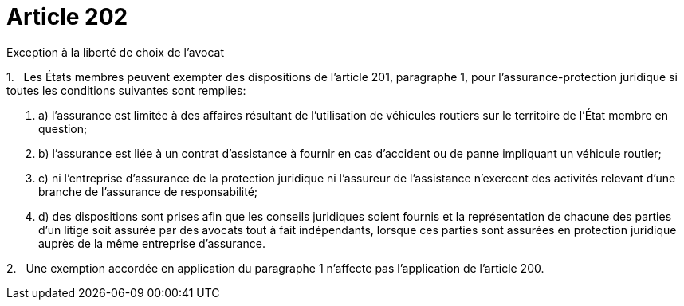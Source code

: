 = Article 202

Exception à la liberté de choix de l'avocat

1.   Les États membres peuvent exempter des dispositions de l'article 201, paragraphe 1, pour l'assurance-protection juridique si toutes les conditions suivantes sont remplies:

. a) l'assurance est limitée à des affaires résultant de l'utilisation de véhicules routiers sur le territoire de l'État membre en question;

. b) l'assurance est liée à un contrat d'assistance à fournir en cas d'accident ou de panne impliquant un véhicule routier;

. c) ni l'entreprise d'assurance de la protection juridique ni l'assureur de l'assistance n'exercent des activités relevant d'une branche de l'assurance de responsabilité;

. d) des dispositions sont prises afin que les conseils juridiques soient fournis et la représentation de chacune des parties d'un litige soit assurée par des avocats tout à fait indépendants, lorsque ces parties sont assurées en protection juridique auprès de la même entreprise d'assurance.

2.   Une exemption accordée en application du paragraphe 1 n'affecte pas l'application de l'article 200.